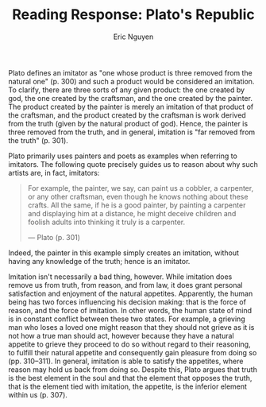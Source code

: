 #+TITLE: Reading Response: Plato's Republic
#+AUTHOR: Eric Nguyen
#+OPTIONS: toc:nil num:nil
#+LATEX_HEADER: \usepackage[margin=1in]{geometry}
#+LATEX_CLASS_OPTIONS: [12pt]
#+EXCLUDE_TAGS: noexport
#+EXPORT_FILE_NAME: Book10ReadingResponse_NguyenEric

Plato defines an imitator as "one whose product is three removed from the natural one" (p. 300) and such a product would be considered an imitation.
To clarify, there are three sorts of any given product: the one created by god, the one created by the craftsman, and the one created by the painter.
The product created by the painter is merely an imitation of that product of the craftsman, and the product created by the craftsman is work derived from the truth (given by the natural product of god).
Hence, the painter is three removed from the truth, and in general, imitation is "far removed from the truth" (p. 301).

Plato primarily uses painters and poets as examples when referring to imitators.
The following quote precisely guides us to reason about why such artists are, in fact, imitators:
#+begin_quote
For example, the painter, we say, can paint us a cobbler, a carpenter, or any other craftsman, even though he knows nothing about these crafts.
All the same, if he is a good painter, by painting a carpenter and displaying him at a distance, he might deceive children and foolish adults into thinking it truly is a carpenter.

--- Plato (p. 301)
#+end_quote
Indeed, the painter in this example simply creates an imitation, without having any knowledge of the truth; hence is an imitator.

Imitation isn't necessarily a bad thing, however.
While imitation does remove us from truth, from reason, and from law, it does grant personal satisfaction and enjoyment of the natural appetites.
Apparently, the human being has two forces influencing his decision making: that is the force of reason, and the force of imitation.
In other words, the human state of mind is in constant conflict between these two states.
For example, a grieving man who loses a loved one might reason that they should not grieve as it is not how a true man should act, however because they have a natural appetite to grieve they proceed to do so without regard to their reasoning, to fulfill their natural appetite and consequently gain pleasure from doing so (pp. 310--311).
In general, imitation is able to satisfy the appetites, where reason may hold us back from doing so.
Despite this, Plato argues that truth is the best element in the soul and that the element that opposes the truth, that is the element tied with imitation, the appetite, is the inferior element within us (p. 307).

* Assignment :noexport:

Below are some points of discussion for this week's reading (Book 10 of Plato's Republic, pages 297-311).
Aim for approximately 400 words.
Given this word limit, I don't expect you to cover each point; indeed, I slightly prefer for you to craft thorough responses to a few things rather than give shallow answers to everything.

Please support your points with textual evidence (e.g., give quotes and page numbers corresponding to the page text not the PDF file).

*Responses are due by Wednesday, September 29 by the beginning of class.*

** Points

1. What, according to Plato, is imitation?
   Which arts imitate?
   Is imitation good or bad?
   Why?

2. Which is better, in Plato's view: painting or craftsmanship?
   Why?

3. In the case of the bed, who are the three people involved?
   What does each do?
   According to Plato, which one is the best and which the worst?
   Why?

4. Homer, the purported author of the Iliad and the Odyssey, is revered by the Greeks, but Plato argues that Homer has no knowledge of his subject.
   What is the significance of this claim, and how does Plato justify it?

5. Which part of the soul/mind, according to Plato, conspires with imitative art?
   Why is it important for Plato's argument that imitative art aim at this part and its faculties?
   (Think of the evaluative words Plato uses to describe it.)

6. How does Plato's discussion of grief fit into the discussion of imitative art?
   Which sort of person does poetry imitate and why?

* Dialogue :noexport:

SOCRATES: You know that there are many other things about our city that make me think we were entirely right in founding it as we did, but I am particularly thinking of poetry when I say that.

GLAUCON: What about it?

SOCRATES: Our refusal to admit any of it that is imitative.
Indeed, the need not to admit it seems even more evident, in my view, now that we have distinguished the elements in the soul from one another.

GLAUCON: How do you mean?

SOCRATES: Between ourselves---for /you/ won't denounce me to the tragic poets or any of the other imitative ones---I think all such poetry is likely to corrupt the mind of those of its hearers who do not have the knowledge of what it is really like as a drug to counteract it.

GLAUCON: What do you have in mind in saying that?

SOCRATES: I will have to tell you, even though a sort of reverential love I have had for Homer since childhood makes me hesitate to speak.
You see, he seems to have been the first teacher and leader of all these fine tragedians.
All the same, a man should not be honored more than the truth.
So, as I say, I will have to tell you.

GLAUCON: Of course.

SOCRATES: Listen, then---or rather, answer my questions.

GLAUCON: Ask away.

SOCRATES: Could you tell me what imitation in general is?
You see, I do not entirely understand what it is supposed to be.

GLAUCON: So it is likely that /I/ will?

SOCRATES: There would be nothing strange in that, since there are many things the shortsighted see before the sharp-eyed!

GLAUCON: That's right.
But with you present, I could not possibly be very eager to speak out even if there were something I saw.
So, you will have to do the looking yourself.

SOCRATES: Do you want us to begin our investigation with the following point, then, in accordance with our usual procedure?
I mean, as you know, we usually posit some one particular form in connection with each set of many things to which we apply the same name.
Or don't you understand?

GLAUCON: I do.

SOCRATES: Then in the present case, too, let's take any set of many things you like.
For example, there are, if you like, many couches and tables.

GLAUCON: Of course.

SOCRATES: But the forms connected to these manufactured items are surely just two, one of a couch and one of a table.

GLAUCON: Yes.

SOCRATES: Don't we usually say, too, that the craftsman who makes each manufactured item looks toward the form when he makes the couches or tables we use, and similarly with other things?
For surely no craftsman makes the form itself---

GLAUCON: How could he?

SOCRATES: Well, now, see what you would call /this/ craftsman?

GLAUCON: Which?

SOCRATES: The one who makes everything each individual handicraftsman makes.

GLAUCON: That's an amazingly clever man you are talking about!

SOCRATES: Wait a minute and you will have even more reason to say that!
You see, this same handicraftsman is able to make not only every manufactured item, but he also makes all the plants that grow from the earth, and produces all the animals, including himself; and in addition, he produces earth and sky and gods and everything in the sky, and everything in Hades beneath the earth.

GLAUCON: You are talking about a wholly amazing sophist!

SOCRATES: You do not believe me?
Tell me, do you think such a craftsman is completely impossible?
Or do you think there is a way in which a maker of all these things could exist, and a way in which he could not?
Don't you see there is a certain way in which even you yourself could make all of them?

GLAUCON: What way is that?

SOCRATES: It is not difficult.
On the contrary, it is a sort of craftsmanship that is widely available and quick---and quickest of all, I suppose, if you are willing to take a mirror and turn it around in all directions.
That way you will quickly make the sun and the things in the sky; you will quickly make the earth, yourself and the other animals, manufactured items, plants, and everything else that was mentioned just now.

GLAUCON: Yes, their appearances, but certainly not the things themselves as they truly are.

SOCRATES: Right!
You attack the argument at just the right place.
For I think the painter is also one of these craftsmen, isn't he?

GLAUCON: Of course.

SOCRATES: But you will say, I think, that he does not make the things he makes as they truly are---even though there is a certain way in which the painter also makes a couch.
Isn't that right?

GLAUCON: Yes, he also makes the appearance of one.

SOCRATES: What about the couch-maker?
Didn't you just say that he does not make the form---which we say is what a couch is---but only a particular couch?

GLAUCON: Yes, I did say that.

SOCRATES: Now, if he does not make what it is, he is not making what is, but something that is like what is, but is not.
So, if someone were to say that the product of a couch-maker or any other handicraftsman completely is, he probably would not be speaking the truth?

GLAUCON: That, at any rate, is what those who occupy themselves with such arguments would think.

SOCRATES: So we should not be surprised if it also turns out to be somewhat dim in comparison to the truth.

GLAUCON: No, we should not.

SOCRATES: Would you like us, then, to use these same examples to search for that imitator of ours and what he really is?

GLAUCON: I would, if you would.

SOCRATES: Well, then, we have these three sorts of couches.
One, that is in nature, which I think we would say a god makes.
Or is it someone else?

GLAUCON: No one, I suppose.

SOCRATES: One the carpenter makes.

GLAUCON: Yes.

SOCRATES: And the one the painter makes.
Isn't that so?

GLAUCON: It is.

SOCRATES: So painter, carpenter, and god---these three oversee three kinds of couches?

GLAUCON: Yes, three.

SOCRATES: Now, the god, either because he did not want to, or because it was somehow necessary for him not to make more than one that is in its nature a couch, made only the one that is what a couch itself is.
Two or more of these have not been naturally developed by the god and never will be naturally developed.

GLAUCON: Why is that?

SOCRATES: Because, if he were to make only two, one would again come to light whose form they in turn would both possess, and /it/ would be what a couch itself is, not the two.

GLAUCON: That's right.

SOCRATES: The god knew this, I suppose, and wishing to be the real make of the real couch and not just some particular maker of some particular couch, naturally developed the one that is in its nature unique.

GLAUCON: Probably so.

SOCRATES: Would you like us to call him its natural maker, then, or something like that?

GLAUCON: It would be right to do so, at any rate, since it is by nature that he has made it and all the others.

SOCRATES: What about the carpenter?
Shouldn't we call him the craftsman who makes a couch?

GLAUCON: Yes.

SOCRATES: And should we call a painter, too, a craftsman and maker of such a thing?

GLAUCON: Certainly not.

SOCRATES: In that case, what is it you say he is, of a couch?

GLAUCON: In my view, the most reasonable thing to call him is this: he is an imitator of what the others are craftsmen of.

SOCRATES: All right.
So the one whose product is three removed from the natural one, you call an imitator?

GLAUCON: Certainly.

SOCRATES: So the tragedian too, if indeed he is an imitator, will be someone who is by his nature third from king and truth, and so will all the other imitators.

GLAUCON: It looks that way.

SOCRATES: We are agreed about the imitator, then.
Now tell me this about the painter: in each case, do you think it is what each thing itself is in its nature that he is trying to imitate, or the products of the craftsmen?

GLAUCON: Those of the craftsmen.

SOCRATES: As they are, or as they appear to be?
You still have to make that distinction.

GLAUCON: How do you mean?

SOCRATES: This: if you look at a couch from the side or the front or from anywhere else, does it differ in any way from itself?
Or, while not differing at all, does it appear different?
And similarly with the others?

GLAUCON: The latter.
It appears different, but is not different at all.

SOCRATES: Then consider this very point: at what does painting aim in each case?
To imitate what is as it is?
Or what appears as it appears?
Is it an imitation of an illusion, or of truth?

GLAUCON: Of an illusion.

SOCRATES: So, imitation is surely far removed from the truth.
And the reason that it produces everything, it seems, is that it grasps only a small part of each thing---and that is an illusion.
For example, the painter, we say, can paint us a cobbler, a carpenter, or any other craftsman, even though he knows nothing about these crafts.
All the same, if he is a good painter, by painting a carpenter and displaying him at a distance, he might deceive children and foolish adults into thinking it truly is a carpenter.

GLAUCON: Of course.

SOCRATES: In fact, my friend, I imagine that what we must bear in mind in all these cases is this: when someone tells us he has met a human being who knows every craft as well as everything else anyone knows, and that there is nothing of which he does not have a more exact knowledge than anyone else, we should assume we are talking to a naïve fellow.
He has been deceived, it seems, by an encounter with some sort of sorcerer or imitator, whom he therefore considers to be all-wise.
But that is because of his own inability to distinguish between knowledge, lack of knowledge, and imitation.

GLAUCON: That's absolutely true.

SOCRATES: Well, then, we must next consider tragedy and its leader, Homer, since we hear from some that these men know every craft, everything relevant to human virtue and vice, and even all about divine matters.
They claim, you see, that if a good poet is to write beautiful poetry about the things he writes about, he must have knowledge of them when he writes, or else he would be unable to.
We should consider, then, whether those who tell us this have been deceived by their encounters with these imitators and do not realize, when they see their works, that they are three removes from what is, and are easy to produce without knowledge of the truth.
For they produce illusions, not things that are.
Or whether there is something in what they say, and good poets really do have knowledge of the things about which the masses think they speak so well.

GLAUCON: We certainly must consider that.

SOCRATES: Do you think, then, that if someone could make both what is imitated and its image, he would allow himself to take making images seriously, and put it at the forefront of his life as the best ability he had?

GLAUCON: No, I do not.

SOCRATES: But if he truly had knowledge of what he imitates, I suppose he would take deeds much more seriously than their imitations, would try to leave behind many beautiful deeds as his own memorials, and would be much more eager to be the subject of a eulogy than the author of one.

GLAUCON: I suppose so.
I mean, these things certainly are not equal either in honor or in benefit.

SOCRATES: Let's not demand an account, then, of the other things from Homer or any other poet.
Let's not ask if any of them is a doctor or only an imitator of what doctors say; or which people any of the poets, old or new, has reportedly made healthy, as Asclepius did; or which students of medicine he left behind, as Asclepius did his sons.
And let's not ask them about the other crafts either, but leave them aside.
When it comes, however, to the most important and most beautiful things of which Homer undertakes to speak---warfare, generalship, city government, and person's education---surely, it /is/ fair to question him as follows:
"My dear Homer, if you are not third removed from the truth about virtue, and are not the sort of craftsman of an image, which is what we defined an imitator to be, but if you are even in second place and capable of knowing what practices make people better or worse in private or public life, tell us which cities are better governed because of you, as the Lacedaemonians are because of Lycurgus, and as many others---big and small---are because of many other men.
What city gives you credit for having proved to be a good lawgiver who benefited it?
Italy and Sicily give it to Charondas, and we give it to Solon.
Who gives it to you?"
Will he be able to name one?

GLAUCON: I suppose not.
At any rate, none is mentioned even by the Homeridae themselves.

SOCRATES: Then is any war in Homer's time remembered that was well fought because of his leadership or advice?

GLAUCON: None at all.

SOCRATES: Then as you would expect in the case of a man wise in deeds, are we told of his many ingenious inventions in the crafts or other activities, as we are about Thales of Miletus and Anacharsis the Scythian?

GLAUCON: There's nothing of that sort.

SOCRATES: Then if there is nothing of a public nature, is Homer said to have been a leader, during his own lifetime, in the education of people who loved associating with him and passed on a Homeric way of life to those came later?
Is he like Pythagoras, who was himself particularly loved for this reason, and whose followers even today still seem to be conspicuous for a way of life they call Pythagorean?

GLAUCON: Again, we are told nothing of this kind.
Indeed, Socrates, Creophylus, the companion of Homer, would presumably seem even more ridiculous than his name suggests as an example of such education, if the story told about Homer is true.
You see, we are told that while he was alive, Creophylus completely neglected him.

SOCRATES: Yes, we are told that.
But, Glaucon, if Homer had really been able to educate people and make them better, if he had been able, not to imitate such matters but to know about them, wouldn't he have had many companions who honored and loved him?
Protagoras of Abdera, Prodicus of Ceos, and a great many others are able to convince anyone who associates with them in private that he wouldn't be able to manage his household or city unless they themselves supervised his education, and they are so intensely loved because of this wisdom of theirs that their disciples do everything except carry them around on their shoulders.
Are we to believe, then that if Homer had been able to help people become virtuous, his companions would have allowed either him or Hesiod to wander around as rhapsodes, and wouldn't have clung far tighter to them than to gold and compelled them to come home and live with them?
And if persuasion failed, wouldn't they have followed them wherever they went until they had received sufficient education?

GLAUCON: I think what you say is entirely true, Socrates.

SOCRATES: Are we to conclude, then, that all poets, beginning with Homer, imitate images of virtue and of all the other things they write about, and have no grasp of the truth?
Although, as we were saying just now, a painter will make what seems to be a shoemaker to those who know as little about shoemaking as he does himself, but who look at things in terms of their colors and shapes.

GLAUCON: That's right.

SOCRATES: Similarly, I suppose, we will say that the poet uses words and phrases to paint colored pictures of each of the crafts, even though he knows only how to imitate them; so that others like himself, who look at things in terms of words, will think he extremely well about shoemaking or generalship or anything else, provided he speaks with meter, rhythm, and harmony.
That is how great a natural spell these things cast.
For if a poet's works are stripped of their musical colorings and spoken just by themselves, I think you know what they look like.
You have surely seen them.

GLAUCON: I certainly have.

SOCRATES: Don't they resemble the faces of those who are young but not really beautiful, after the bloom of youth has left them?

GLAUCON: Absolutely.

SOCRATES: Come on, then, consider this: the maker of an image---the imitator---knows nothing, we say, about what is, but only about what appears.
Isn't that so?

GLAUCON: Yes.

SOCRATES: Then let's not leave the story half-told.
Let's look at the whole thing.

GLAUCON: Go on.

SOCRATES: A painter, we say, will paint reins and a bit?

GLAUCON: Of course.

SOCRATES: Does the painter know what the reins and a bit should be like, then?
Or do not even their makers---the saddler and the blacksmith---know this, but only the one who knows how to use them, the horseman?

GLAUCON: That's absolutely true.

SOCRATES: So, won't we say that the same holds for everything?

GLAUCON: What?

SOCRATES: That for each thing there are these three crafts: one that will use, one that will make, one that will imitate?

GLAUCON: Yes.

SOCRATES: Then aren't the virtue, goodness, and correctness of manufactured item, living creature, and activity related to nothing but the use for which each is made or naturally developed?

GLAUCON: They are.

SOCRATES: So it is entirely necessary, then, that the user of each thing has the most experience of it, and that he inform the maker about whaht the good and bad points are in the actual use of the thing he uses.
For example, it is the flute player, I take it, who informs the flute-maker about which flutes respond well in actual playing, and prescribes how they should be made, while the maker obeys them.

GLAUCON: Of course.

SOCRATES: Doesn't the one who knows gives information, then, about good and bad flutes, whereas the other, by relying on him, makes them?

SOCRATES: So, as regards the same manufactured item, its maker---through associating with the one who knows and having to listen to the one who knows---has correct belief about its good and bad qualities, while its user has knowledge.

GLAUCON: Exactly.

SOCRATES: What about the imitator?
Will he, on the basis of using the things he paints, have knowledge of whether they are good and correct or not?
Or will he have correct belief through having to associate with the one who knows and being told how he should paint them?

GLAUCON: Neither.

SOCRATES: So an imitator has neither knowledge nor correct belief about whether the things he makes are good or bad.

GLAUCON: Apparently not.

SOCRATES: How well situated the poetic imitator is, then, in relation to wisdom about the subjects of his poems!

GLAUCON: He isn't really.

SOCRATES: And yet he will go on imitating all the same, even though he does not know in what way each thing is good or bad.
On the contrary, whatever appears good to the masses who know nothing---that, it seems, is what he will imitate.

GLAUCON: What else?

SOCRATES: Apparently, then, we are fairly well agreed on the following: that the imitator knows nothing worth mentioning about the things he imitates, but that imitation is a kind of game, not something to be taken seriously; and that tragic poets, whether in iambic or epic verse, are as imitative as they could possibly be.

GLAUCON: Absolutely.

SOCRATES: In the name of Zeus, then, this business of imitation is concerned with what is third removed from the truth..
Isn't that right?

GLAUCON: Yes.

SOCRATES: Now, then, on which of the elements in a human being does it have its effect?

GLAUCON: What sort of element do you mean?

SOCRATES: This sort: the same object, viewed from nearby, does not appear the same size, I presume, as when viewed from a distance.

GLAUCON: No, it does not.

SOCRATES: And the same things appear bent and straight when seen in water or out of it, or concave and convex because sight is misled by colors; and every other similar sort of confusion is clearly present in our soul.
It is because it exploits this weakness in our nature that illusionist painting is nothing short of sorcery, and neither are jugglerly or many other similar sorts of trickery.
